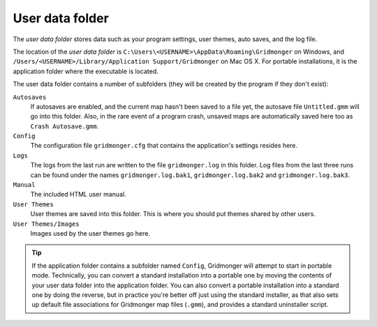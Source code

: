****************
User data folder
****************

The *user data folder* stores data such as your program settings, user
themes, auto saves, and the log file.

The location of the *user data folder* is
``C:\Users\<USERNAME>\AppData\Roaming\Gridmonger`` on Windows, and
``/Users/<USERNAME>/Library/Application Support/Gridmonger`` on Mac OS X. For
portable installations, it is the application folder where the executable
is located.

The user data folder contains a number of subfolders (they will be created by
the program if they don't exist):

``Autosaves``
    If autosaves are enabled, and the current map hasn't been saved to a file
    yet, the autosave file ``Untitled.gmm`` will go into this folder. Also, in
    the rare event of a program crash, unsaved maps are automatically saved
    here too as ``Crash Autosave.gmm``.

``Config``
    The configuration file ``gridmonger.cfg`` that contains the application's
    settings resides here.

``Logs``
    The logs from the last run are written to the file ``gridmonger.log`` in
    this folder. Log files from the last three runs can be found under the
    names ``gridmonger.log.bak1``, ``gridmonger.log.bak2`` and
    ``gridmonger.log.bak3``.

``Manual``
    The included HTML user manual.

``User Themes``
    User themes are saved into this folder. This is where you should put
    themes shared by other users.

``User Themes/Images``
    Images used by the user themes go here.



.. tip::

   If the application folder contains a subfolder named ``Config``, Gridmonger
   will attempt to start in portable mode. Technically, you can convert a
   standard installation into a portable one by moving the contents of your
   user data folder into the application folder. You can also convert a
   portable installation into a standard one by doing the reverse, but in
   practice you're better off just using the standard installer, as that also
   sets up default file associations for Gridmonger map files (``.gmm``), and
   provides a standard uninstaller script.

